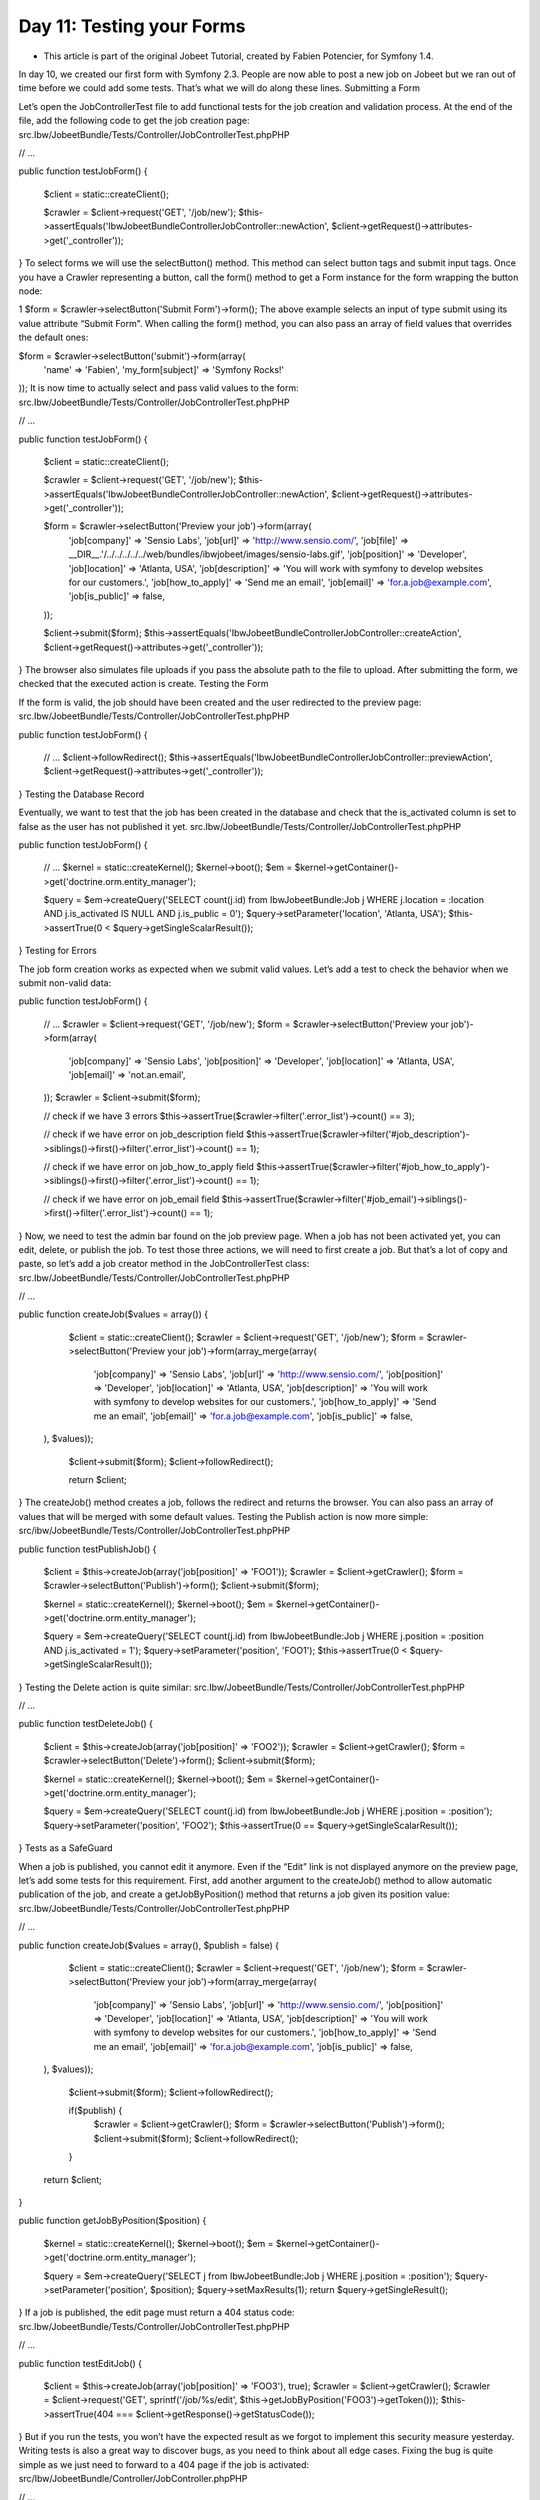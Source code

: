 Day 11: Testing your Forms
==========================

* This article is part of the original Jobeet Tutorial, created by Fabien Potencier, for Symfony 1.4.
In day 10, we created our first form with Symfony 2.3. People are now able to post a new job on Jobeet but we ran out of time before we could add some tests. That’s what we will do along these lines.
Submitting a Form

Let’s open the JobControllerTest file to add functional tests for the job creation and validation process. At the end of the file, add the following code to get the job creation page:
src.Ibw/JobeetBundle/Tests/Controller/JobControllerTest.phpPHP

// ...

public function testJobForm()
{
    $client = static::createClient();

    $crawler = $client->request('GET', '/job/new');
    $this->assertEquals('Ibw\JobeetBundle\Controller\JobController::newAction', $client->getRequest()->attributes->get('_controller'));
}
To select forms we will use the selectButton() method. This method can select button tags and submit input tags. Once you have a Crawler representing a button, call the form() method to get a Form instance for the form wrapping the button node:

1
$form = $crawler->selectButton('Submit Form')->form();
The above example selects an input of type submit using its value attribute “Submit Form".
When calling the form() method, you can also pass an array of field values that overrides the default ones:

$form = $crawler->selectButton('submit')->form(array(
    'name' => 'Fabien',
    'my_form[subject]' => 'Symfony Rocks!'
));
It is now time to actually select and pass valid values to the form:
src.Ibw/JobeetBundle/Tests/Controller/JobControllerTest.phpPHP

// ...

public function testJobForm()
{
    $client = static::createClient();

    $crawler = $client->request('GET', '/job/new');
    $this->assertEquals('Ibw\JobeetBundle\Controller\JobController::newAction', $client->getRequest()->attributes->get('_controller'));

    $form = $crawler->selectButton('Preview your job')->form(array(
        'job[company]'      => 'Sensio Labs',
        'job[url]'          => 'http://www.sensio.com/',
        'job[file]'         => __DIR__.'/../../../../../web/bundles/ibwjobeet/images/sensio-labs.gif',
        'job[position]'     => 'Developer',
        'job[location]'     => 'Atlanta, USA',
        'job[description]'  => 'You will work with symfony to develop websites for our customers.',
        'job[how_to_apply]' => 'Send me an email',
        'job[email]'        => 'for.a.job@example.com',
        'job[is_public]'    => false,
    ));

    $client->submit($form);
    $this->assertEquals('Ibw\JobeetBundle\Controller\JobController::createAction', $client->getRequest()->attributes->get('_controller'));
}
The browser also simulates file uploads if you pass the absolute path to the file to upload.
After submitting the form, we checked that the executed action is create.
Testing the Form

If the form is valid, the job should have been created and the user redirected to the preview page:
src.Ibw/JobeetBundle/Tests/Controller/JobControllerTest.phpPHP

public function testJobForm()
{
    // ...
    $client->followRedirect();
    $this->assertEquals('Ibw\JobeetBundle\Controller\JobController::previewAction', $client->getRequest()->attributes->get('_controller'));
}
Testing the Database Record

Eventually, we want to test that the job has been created in the database and check that the is_activated column is set to false as the user has not published it yet.
src.Ibw/JobeetBundle/Tests/Controller/JobControllerTest.phpPHP

public function testJobForm()
{
    // ...
    $kernel = static::createKernel();
    $kernel->boot();
    $em = $kernel->getContainer()->get('doctrine.orm.entity_manager');

    $query = $em->createQuery('SELECT count(j.id) from IbwJobeetBundle:Job j WHERE j.location = :location AND j.is_activated IS NULL AND j.is_public = 0');
    $query->setParameter('location', 'Atlanta, USA');
    $this->assertTrue(0 < $query->getSingleScalarResult());
}
Testing for Errors

The job form creation works as expected when we submit valid values. Let’s add a test to check the behavior when we submit non-valid data:

public function testJobForm()
{
    // ...
    $crawler = $client->request('GET', '/job/new');
    $form = $crawler->selectButton('Preview your job')->form(array(
        'job[company]'      => 'Sensio Labs',
        'job[position]'     => 'Developer',
        'job[location]'     => 'Atlanta, USA',
        'job[email]'        => 'not.an.email',
    ));
    $crawler = $client->submit($form);

    // check if we have 3 errors
    $this->assertTrue($crawler->filter('.error_list')->count() == 3);

    // check if we have error on job_description field
    $this->assertTrue($crawler->filter('#job_description')->siblings()->first()->filter('.error_list')->count() == 1);

    // check if we have error on job_how_to_apply field
    $this->assertTrue($crawler->filter('#job_how_to_apply')->siblings()->first()->filter('.error_list')->count() == 1);

    // check if we have error on job_email field
    $this->assertTrue($crawler->filter('#job_email')->siblings()->first()->filter('.error_list')->count() == 1);
}
Now, we need to test the admin bar found on the job preview page. When a job has not been activated yet, you can edit, delete, or publish the job. To test those three actions, we will need to first create a job. But that’s a lot of copy and paste, so let’s add a job creator method in the JobControllerTest class:
src.Ibw/JobeetBundle/Tests/Controller/JobControllerTest.phpPHP

// ...

public function createJob($values = array())
{
    $client = static::createClient();
    $crawler = $client->request('GET', '/job/new');
    $form = $crawler->selectButton('Preview your job')->form(array_merge(array(
        'job[company]'      => 'Sensio Labs',
        'job[url]'          => 'http://www.sensio.com/',
        'job[position]'     => 'Developer',
        'job[location]'     => 'Atlanta, USA',
        'job[description]'  => 'You will work with symfony to develop websites for our customers.',
        'job[how_to_apply]' => 'Send me an email',
        'job[email]'        => 'for.a.job@example.com',
        'job[is_public]'    => false,
  ), $values));

    $client->submit($form);
    $client->followRedirect();

    return $client;
}
The createJob() method creates a job, follows the redirect and returns the browser. You can also pass an array of values that will be merged with some default values.
Testing the Publish action is now more simple:
src/ibw/JobeetBundle/Tests/Controller/JobControllerTest.phpPHP

public function testPublishJob()
{
    $client = $this->createJob(array('job[position]' => 'FOO1'));
    $crawler = $client->getCrawler();
    $form = $crawler->selectButton('Publish')->form();
    $client->submit($form);

    $kernel = static::createKernel();
    $kernel->boot();
    $em = $kernel->getContainer()->get('doctrine.orm.entity_manager');

    $query = $em->createQuery('SELECT count(j.id) from IbwJobeetBundle:Job j WHERE j.position = :position AND j.is_activated = 1');
    $query->setParameter('position', 'FOO1');
    $this->assertTrue(0 < $query->getSingleScalarResult());
}
Testing the Delete action is quite similar:
src.Ibw/JobeetBundle/Tests/Controller/JobControllerTest.phpPHP

// ...

public function testDeleteJob()
{
    $client = $this->createJob(array('job[position]' => 'FOO2'));
    $crawler = $client->getCrawler();
    $form = $crawler->selectButton('Delete')->form();
    $client->submit($form);

    $kernel = static::createKernel();
    $kernel->boot();
    $em = $kernel->getContainer()->get('doctrine.orm.entity_manager');

    $query = $em->createQuery('SELECT count(j.id) from IbwJobeetBundle:Job j WHERE j.position = :position');
    $query->setParameter('position', 'FOO2');
    $this->assertTrue(0 == $query->getSingleScalarResult());
}
Tests as a SafeGuard

When a job is published, you cannot edit it anymore. Even if the “Edit” link is not displayed anymore on the preview page, let’s add some tests for this requirement.
First, add another argument to the createJob() method to allow automatic publication of the job, and create  a getJobByPosition() method that returns a job given its position value:
src.Ibw/JobeetBundle/Tests/Controller/JobControllerTest.phpPHP

// ...

public function createJob($values = array(), $publish = false)
{
    $client = static::createClient();
    $crawler = $client->request('GET', '/job/new');
    $form = $crawler->selectButton('Preview your job')->form(array_merge(array(
        'job[company]'      => 'Sensio Labs',
        'job[url]'          => 'http://www.sensio.com/',
        'job[position]'     => 'Developer',
        'job[location]'     => 'Atlanta, USA',
        'job[description]'  => 'You will work with symfony to develop websites for our customers.',
        'job[how_to_apply]' => 'Send me an email',
        'job[email]'        => 'for.a.job@example.com',
        'job[is_public]'    => false,
  ), $values));

    $client->submit($form);
    $client->followRedirect();

    if($publish) {
      $crawler = $client->getCrawler();
      $form = $crawler->selectButton('Publish')->form();
      $client->submit($form);
      $client->followRedirect();
    }

  return $client;
}

public function getJobByPosition($position)
{
    $kernel = static::createKernel();
    $kernel->boot();
    $em = $kernel->getContainer()->get('doctrine.orm.entity_manager');

    $query = $em->createQuery('SELECT j from IbwJobeetBundle:Job j WHERE j.position = :position');
    $query->setParameter('position', $position);
    $query->setMaxResults(1);
    return $query->getSingleResult();
}
If a job is published, the edit page must return a 404 status code:
src.Ibw/JobeetBundle/Tests/Controller/JobControllerTest.phpPHP

// ...

public function testEditJob()
{
    $client = $this->createJob(array('job[position]' => 'FOO3'), true);
    $crawler = $client->getCrawler();
    $crawler = $client->request('GET', sprintf('/job/%s/edit', $this->getJobByPosition('FOO3')->getToken()));
    $this->assertTrue(404 === $client->getResponse()->getStatusCode());
}
But if you run the tests, you won’t have the expected result as we forgot to implement this security measure yesterday. Writing tests is also a great way to discover bugs, as you need to think about all edge cases.
Fixing the bug is quite simple as we just need to forward to a 404 page if the job is activated:
src/Ibw/JobeetBundle/Controller/JobController.phpPHP

// ...

public function editAction($token)
{
    $em = $this->getDoctrine()->getManager();

    $entity = $em->getRepository('IbwJobeetBundle:Job')->findOneByToken($token);

    if (!$entity) {
        throw $this->createNotFoundException('Unable to find Job entity.');
    }

    if ($entity->getIsActivated()) {
        throw $this->createNotFoundException('Job is activated and cannot be edited.');
    }

  // ...
}
Back to the Future in a Test

When a job is expiring in less than five days, or if it is already expired, the user can extend the job validation for another 30 days from the current date.
Testing this requirement in a browser is not easy as the expiration date is automatically set when the job is created to 30 days in the future. So, when getting the job page, the link to extend the job is not present. Sure, you can hack the expiration date in the database, or tweak the template to always display the link, but that’s tedious and error prone. As you have already guessed, writing some tests will help us one more time.
As always, we need to add a new route for the extend method first:
src/Ibw/JobeetBundle/Resources/config/routing/job.ymlYAML

# ...

ibw_job_extend:
    pattern:  /{token}/extend
    defaults: { _controller: "IbwJobeetBundle:Job:extend" }
    requirements: { _method: post }
Then, replace the Extend link code in the admin.html.twig partial with the extend form:
src/Ibw/JobeetBundle/Resources/views/Job/admin.html.twigXHTML

<!-- ... -->

{% if job.expiresSoon %}
    <form action="{{ path('ibw_job_extend', { 'token': job.token }) }}" method="post">
        {{ form_widget(extend_form) }}
        <button type="submit">Extend</button> for another 30 days
    </form>
{% endif %}

<!-- ... -->
Then, create the extend action and the extend form:
src.Ibw/JobeetBundle/Controller/JobController.phpPHP

// ...

public function extendAction(Request $request, $token)
{
    $form = $this->createExtendForm($token);
    $request = $this->getRequest();

    $form->bind($request);

    if($form->isValid()) {
        $em=$this->getDoctrine()->getManager();
        $entity = $em->getRepository('IbwJobeetBundle:Job')->findOneByToken($token);

        if(!$entity){
            throw $this->createNotFoundException('Unable to find Job entity.');
        }

        if(!$entity->extend()){
            throw $this->createNodFoundException('Unable to extend the Job');
        }

        $em->persist($entity);
        $em->flush();

        $this->get('session')->getFlashBag()->add('notice', sprintf('Your job validity has been extended until %s', $entity->getExpiresAt()->format('m/d/Y')));
    }

    return $this->redirect($this->generateUrl('ibw_job_preview', array(
        'company' => $entity->getCompanySlug(),
        'location' => $entity->getLocationSlug(),
        'token' => $entity->getToken(),
        'position' => $entity->getPositionSlug()
    )));
}

private function createExtendForm($token)
{
    return $this->createFormBuilder(array('token' => $token))
        ->add('token', 'hidden')
        ->getForm();
}
Also, add the extend form to the preview action:
src/Ibw/JobeetBundle/Controller/JobController.phpPHP

// ...

public function previewAction($token)
{
    $em = $this->getDoctrine()->getManager();

    $entity = $em->getRepository('IbwJobeetBundle:Job')->findOneByToken($token);

    if (!$entity) {
        throw $this->createNotFoundException('Unable to find Job entity.');
    }

    $deleteForm = $this->createDeleteForm($entity->getId());
    $publishForm = $this->createPublishForm($entity->getToken());
    $extendForm = $this->createExtendForm($entity->getToken());

    return $this->render('IbwJobeetBundle:Job:show.html.twig', array(
        'entity'      => $entity,
        'delete_form' => $deleteForm->createView(),
        'publish_form' => $publishForm->createView(),
        'extend_form' => $extendForm->createView(),
    ));
}
As expected by the action, the extend() method of Job returns true if the job has been extended or false otherwise:
src/Ibw/JobeetBundle/Entity/Job.phpPHP

// ...

public function extend()
{
    if (!$this->expiresSoon())
    {
        return false;
    }

    $this->expires_at = new \DateTime(date('Y-m-d H:i:s', time() + 86400 * 30));

    return true;
}
Eventually, add a test scenario:
src.Ibw/JobeetBundle/Tests/Controller/JobControllerTest.phpPHP

// ...

public function testExtendJob()
{
    // A job validity cannot be extended before the job expires soon
    $client = $this->createJob(array('job[position]' => 'FOO4'), true);
    $crawler = $client->getCrawler();
    $this->assertTrue($crawler->filter('input[type=submit]:contains("Extend")')->count() == 0);

    // A job validity can be extended when the job expires soon

    // Create a new FOO5 job
    $client = $this->createJob(array('job[position]' => 'FOO5'), true);

    // Get the job and change the expire date to today
    $kernel = static::createKernel();
    $kernel->boot();
    $em = $kernel->getContainer()->get('doctrine.orm.entity_manager');
    $job = $em->getRepository('IbwJobeetBundle:Job')->findOneByPosition('FOO5');
    $job->setExpiresAt(new \DateTime());
    $em->flush();

    // Go to the preview page and extend the job
    $crawler = $client->request('GET', sprintf('/job/%s/%s/%s/%s', $job->getCompanySlug(), $job->getLocationSlug(), $job->getToken(), $job->getPositionSlug()));
    $crawler = $client->getCrawler();
    $form = $crawler->selectButton('Extend')->form();
    $client->submit($form);

    // Reload the job from db
    $job = $this->getJobByPosition('FOO5');

    // Check the expiration date
    $this->assertTrue($job->getExpiresAt()->format('y/m/d') == date('y/m/d', time() + 86400 * 30));
}
Maintenance Tasks

Even if symfony is a web framework, it comes with a command line tool. You have already used it to create the default directory structure of the application bundle and to generate various files for the model. Adding a new command is quite easy.
When a user creates a job, he must activate it to put it online. But if not, the database will grow with stale jobs. Let’s create a command that remove stale jobs from the database. This command will have to be run regularly in a cron job.
src/Ibw/JobeetBundle/Command/JobeetCleanupCommand.phpPHP

namespace Ibw\JobeetBundle\Command;

use Symfony\Bundle\FrameworkBundle\Command\ContainerAwareCommand;
use Symfony\Component\Console\Input\InputArgument;
use Symfony\Component\Console\Input\InputInterface;
use Symfony\Component\Console\Input\InputOption;
use Symfony\Component\Console\Output\OutputInterface;
use Ibw\JobeetBundle\Entity\Job;

class JobeetCleanupCommand extends ContainerAwareCommand {

  protected function configure()
  {
      $this
          ->setName('ibw:jobeet:cleanup')
          ->setDescription('Cleanup Jobeet database')
          ->addArgument('days', InputArgument::OPTIONAL, 'The email', 90)
    ;
  }

  protected function execute(InputInterface $input, OutputInterface $output)
  {
      $days = $input->getArgument('days');

      $em = $this->getContainer()->get('doctrine')->getManager();
      $nb = $em->getRepository('IbwJobeetBundle:Job')->cleanup($days);

      $output->writeln(sprintf('Removed %d stale jobs', $nb));
  }
}
You will have to add the cleanup method to the JobRepository class:
src/Ibw/JobeetBundle/Repository/JobRepository.phpPHP

// ...

public function cleanup($days)
{
    $query = $this->createQueryBuilder('j')
        ->delete()
        ->where('j.is_activated IS NULL')
        ->andWhere('j.created_at < :created_at')
        ->setParameter('created_at',  date('Y-m-d', time() - 86400 * $days))
        ->getQuery();

    return $query->execute();
}
To run the command execute the following from the project folder:

1
php app/console ibw:jobeet:cleanup
or:

1
php app/console ibw:jobeet:cleanup 10
to delete stale jobs older than 10 days.
Creative Commons License
This work is licensed under a Creative Commons Attribution-ShareAlike 3.0 Unported License.
